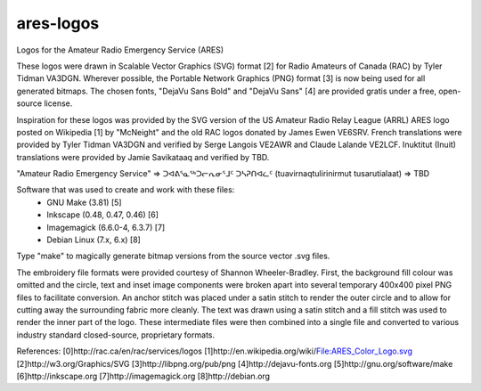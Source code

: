 ares-logos
==========

Logos for the Amateur Radio Emergency Service (ARES)

These logos were drawn in Scalable Vector Graphics (SVG) format [2] for Radio
Amateurs of Canada (RAC) by Tyler Tidman VA3DGN.  Wherever possible, the
Portable Network Graphics (PNG) format [3] is now being used for all generated
bitmaps.  The chosen fonts, "DejaVu Sans Bold" and "DejaVu Sans" [4] are
provided gratis under a free, open-source license.

Inspiration for these logos was provided by the SVG version of the US Amateur
Radio Relay League (ARRL) ARES logo posted on Wikipedia [1] by "McNeight" and
the old RAC logos donated by James Ewen VE6SRV.  French translations were
provided by Tyler Tidman VA3DGN and verified by Serge Langois VE2AWR and Claude
Lalande VE2LCF.  Inuktitut (Inuit) translations were provided by Jamie
Savikataaq and verified by TBD.

"Amateur Radio Emergency Service" =>
ᑐᐊᕕᕐᓇᕐᒃᑐᓕᕆᓂᕐᒧᑦ ᑐᓴᕈᑎᐊᓛᑦ (tuavirnaqtulirinirmut tusarutialaat) => TBD

Software that was used to create and work with these files:
  - GNU Make (3.81) [5]
  - Inkscape (0.48, 0.47, 0.46) [6]
  - Imagemagick (6.6.0-4, 6.3.7) [7]
  - Debian Linux (7.x, 6.x) [8]

Type "make" to magically generate bitmap versions from the source vector .svg
files.

The embroidery file formats were provided courtesy of Shannon Wheeler-Bradley.
First, the background fill colour was omitted and the circle, text and inset
image components were broken apart into several temporary 400x400 pixel PNG
files to facilitate conversion.  An anchor stitch was placed under a satin
stitch to render the outer circle and to allow for cutting away the surrounding
fabric more cleanly.  The text was drawn using a satin stitch and a fill stitch
was used to render the inner part of the logo.  These intermediate files were
then combined into a single file and converted to various industry standard
closed-source, proprietary formats.

References:
[0]http://rac.ca/en/rac/services/logos
[1]http://en.wikipedia.org/wiki/File:ARES_Color_Logo.svg
[2]http://w3.org/Graphics/SVG
[3]http://libpng.org/pub/png
[4]http://dejavu-fonts.org
[5]http://gnu.org/software/make
[6]http://inkscape.org
[7]http://imagemagick.org
[8]http://debian.org

